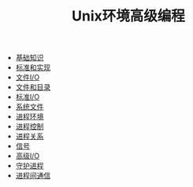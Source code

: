 #+TITLE: Unix环境高级编程
#+HTML_HEAD: <link rel="stylesheet" type="text/css" href="css/main.css" />
#+OPTIONS: num:nil timestamp:nil
+ [[file:basic.org][基础知识]]
+ [[file:standard.org][标准和实现]]
+ [[file:file_io.org][文件I/O]]
+ [[file:file_directory.org][文件和目录]]
+ [[file:stdio.org][标准I/O]]
+ [[file:system_file.org][系统文件]]
+ [[file:env.org][进程环境]]
+ [[file:process.org][进程控制]]
+ [[file:proc_group.org][进程关系]]
+ [[file:signal.org][信号]]
+ [[file:advanced_io.org][高级I/O]]
+ [[file:daemon.org][守护进程]]
+ [[file:ipc.org][进程间通信]]
